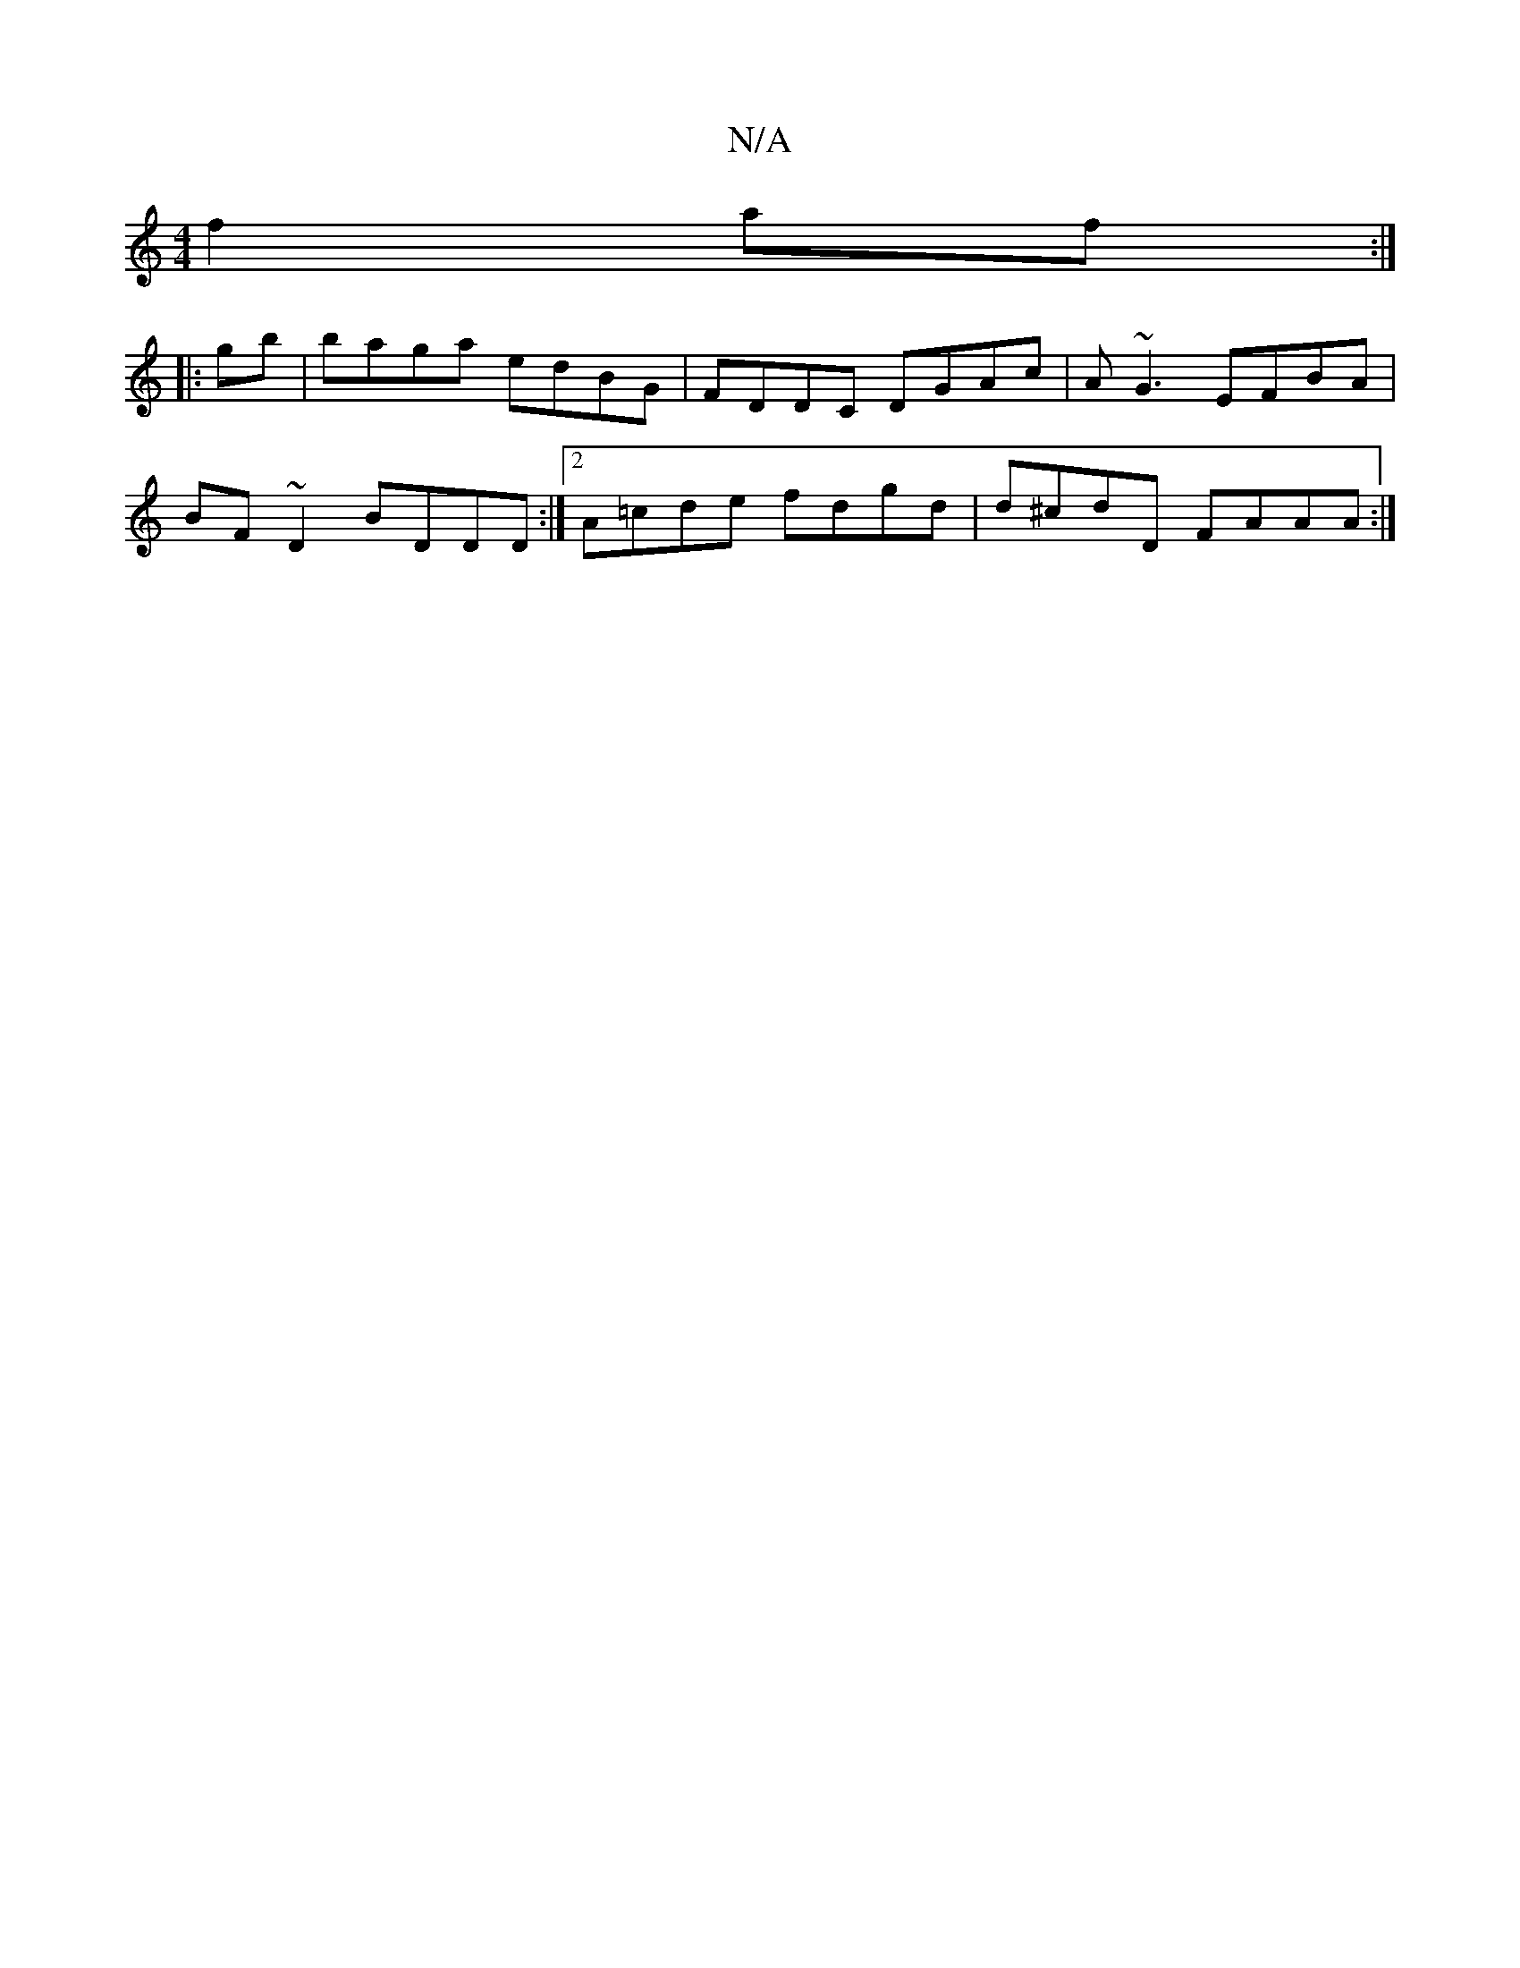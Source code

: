 X:1
T:N/A
M:4/4
R:N/A
K:Cmajor
 :|2 d2dd GBcd | b~gbg^ga | bb/f/|g/2b3/2a/|
f2 af :|
|: gb| baga edBG | FDDC DGAc | A~G3 EFBA |
BF~D2 BDDD :|2 A=cde fdgd | d^cdD FAAA :|

E2 GE z2 FD|
(3dcd eg gegc| d^cBA GD :|

V:D2GG] [G2G]DG] [D